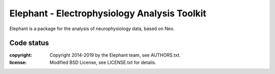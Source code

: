 Elephant - Electrophysiology Analysis Toolkit
=============================================

Elephant is a package for the analysis of neurophysiology data, based on Neo.

Code status
-----------

.. image:: https://travis-ci.org/NeuralEnsemble/elephant.png?branch=master
   :target: https://travis-ci.org/NeuralEnsemble/elephant
   :alt: Unit Test Status
.. image:: https://coveralls.io/repos/NeuralEnsemble/elephant/badge.png
   :target: https://coveralls.io/r/NeuralEnsemble/elephant
   :alt: Unit Test Coverage
.. image:: https://requires.io/github/NeuralEnsemble/elephant/requirements.png?branch=master
   :target: https://requires.io/github/NeuralEnsemble/elephant/requirements/?branch=master
   :alt: Requirements Status
.. image:: https://readthedocs.org/projects/elephant/badge/?version=latest
   :target: https://readthedocs.org/projects/elephant/?badge=latest
   :alt: Documentation Status

:copyright: Copyright 2014-2019 by the Elephant team, see AUTHORS.txt.
:license: Modified BSD License, see LICENSE.txt for details.
